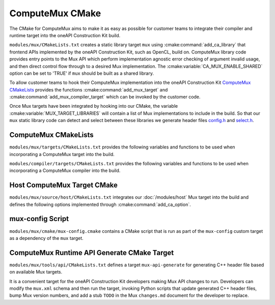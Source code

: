ComputeMux CMake
================

The CMake for ComputeMux aims to make it as easy as possible for customer teams
to integrate their compiler and runtime target into the oneAPI Construction Kit
build.

``modules/mux/CMakeLists.txt`` creates a static library target ``mux`` using
:cmake:command:`add_ca_library` that frontend APIs implemented by the oneAPI
Construction Kit, such as OpenCL, build on. ComputeMux library code
provides entry points to the Mux API which perform implementation agnostic error
checking of argument invalid usage, and then direct control flow through to a
desired Mux implementation. The :cmake:variable:`CA_MUX_ENABLE_SHARED` option can
be set to 'TRUE' if ``mux`` should be built as a shared library.

To allow customer teams to hook their ComputeMux implementation into
the oneAPI Construction Kit `ComputeMux CMakeLists`_ provides the functions
:cmake:command:`add_mux_target` and :cmake:command:`add_mux_compiler_target`
which can be invoked by the customer code.

.. seealso::
  See :ref:`modules/mux:Runtime CMake Integration` for a detailed description
  on adding a target to Mux.

Once Mux targets have been integrated by hooking into our CMake, the variable
:cmake:variable:`MUX_TARGET_LIBRARIES` will contain a list
of Mux implementations to include in the build. So that our ``mux`` static
library code can detect and select between these libraries we generate header
files  `config.h <#mux-config-script>`_ and
`select.h <#mux-api-generate-cmake-target>`_.

.. seealso::
 The root oneAPI Construction Kit ``CMakeLists.txt`` provides
 :cmake:command:`ca_option` :cmake:variable:`CA_MUX_TARGETS_TO_ENABLE` to overwrite
 ``MUX_TARGET_LIBRARIES`` with forced Mux targets. Option defaults to an empty
 string, enabling all targets found in the source tree.

ComputeMux CMakeLists
---------------------

``modules/mux/targets/CMakeLists.txt`` provides the following variables
and functions to be used when incorporating a ComputeMux target into the build.

.. cmake-module:: ../../../modules/mux/targets/CMakeLists.txt

``modules/compiler/targets/CMakeLists.txt`` provides the following variables
and functions to be used when incorporating a ComputeMux compiler into the
build.

.. cmake-module:: ../../../modules/compiler/targets/CMakeLists.txt

Host ComputeMux Target CMake
----------------------------

``modules/mux/source/host/CMakeLists.txt`` integrates our :doc:`/modules/host`
Mux target into the build and defines the following options implemented
through :cmake:command:`add_ca_option`.

.. cmake-module:: ../../../modules/mux/targets/host/CMakeLists.txt

mux-config Script
------------------

``modules/mux/cmake/mux-config.cmake`` contains a CMake script that is
run as part of the ``mux-config`` custom target as a dependency of the
``mux`` target.

.. cmake-module:: ../../../modules/mux/cmake/mux-config.cmake

ComputeMux Runtime API Generate CMake Target
--------------------------------------------

``modules/mux/tools/api/CMakeLists.txt`` defines a target
``mux-api-generate`` for generating C++ header file based on available Mux
targets.

It is a convenient target for the oneAPI Construction Kit developers making Mux
API changes to run. Developers can modify the ``mux.xml`` schema and then run
the target, invoking Python scripts that update generated C++ header files, bump
Mux version numbers, and add a stub ``TODO`` in the Mux ``changes.md`` document
for the developer to replace.

.. cmake-module:: ../../../modules/mux/tools/api/CMakeLists.txt
